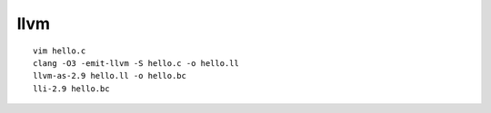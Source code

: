 llvm
====

::

        vim hello.c
        clang -O3 -emit-llvm -S hello.c -o hello.ll
        llvm-as-2.9 hello.ll -o hello.bc
        lli-2.9 hello.bc

